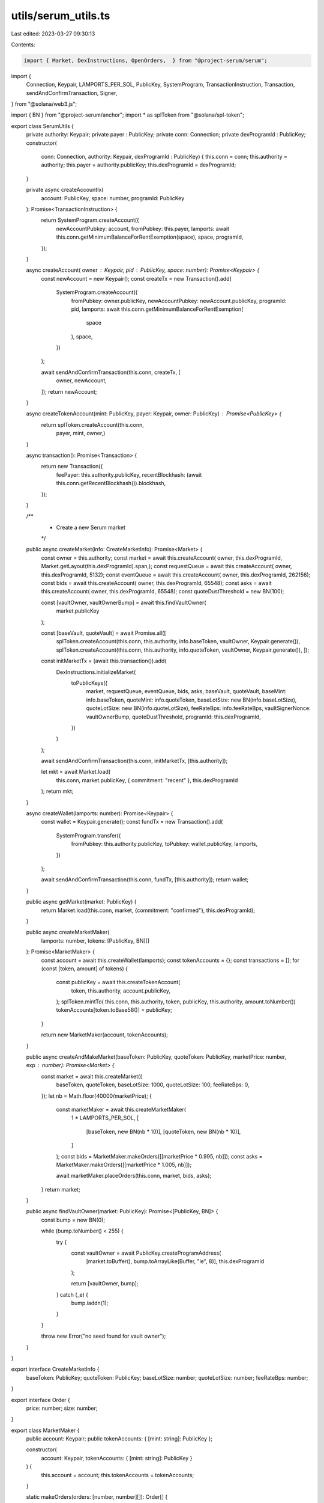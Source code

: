 utils/serum_utils.ts
====================

Last edited: 2023-03-27 09:30:13

Contents:

.. code-block:: ts

    import { Market, DexInstructions, OpenOrders,  } from "@project-serum/serum";
import {
    Connection,
    Keypair,
    LAMPORTS_PER_SOL,
    PublicKey,
    SystemProgram,
    TransactionInstruction,
    Transaction,
    sendAndConfirmTransaction,
    Signer,
} from "@solana/web3.js";

import { BN } from "@project-serum/anchor";
import * as splToken from "@solana/spl-token";

export class SerumUtils {
    private authority: Keypair;
    private payer : PublicKey;
    private conn: Connection;
    private dexProgramId : PublicKey;
    constructor(
        conn: Connection,
        authority: Keypair,
        dexProgramId : PublicKey) {
        this.conn = conn;
        this.authority = authority;
        this.payer = authority.publicKey;
        this.dexProgramId = dexProgramId;
    }

    private async createAccountIx(
        account: PublicKey,
        space: number,
        programId: PublicKey
    ): Promise<TransactionInstruction> {
        return SystemProgram.createAccount({
            newAccountPubkey: account,
            fromPubkey: this.payer,
            lamports: await this.conn.getMinimumBalanceForRentExemption(space),
            space,
            programId,
        });
    }

    async createAccount( owner : Keypair, pid : PublicKey, space: number): Promise<Keypair> {
        const newAccount = new Keypair();
        const createTx = new Transaction().add(
            SystemProgram.createAccount({
                fromPubkey: owner.publicKey,
                newAccountPubkey: newAccount.publicKey,
                programId: pid,
                lamports: await this.conn.getMinimumBalanceForRentExemption(
                    space
                ),
                space,
            })
        );

        await sendAndConfirmTransaction(this.conn, createTx, [
            owner,
            newAccount,
        ]);
        return newAccount;
    }
    
    async createTokenAccount(mint: PublicKey, payer: Keypair, owner: PublicKey) : Promise<PublicKey> {
        return splToken.createAccount(this.conn,
            payer,
            mint,
            owner,)
    }

    async transaction(): Promise<Transaction> {
        return new Transaction({
            feePayer: this.authority.publicKey,
            recentBlockhash: (await this.conn.getRecentBlockhash()).blockhash,
        });
    }

    /**
     * Create a new Serum market
     */
    public async createMarket(info: CreateMarketInfo): Promise<Market> {
        const owner = this.authority;
        const market = await this.createAccount( owner, this.dexProgramId, Market.getLayout(this.dexProgramId).span,);
        const requestQueue = await this.createAccount( owner, this.dexProgramId, 5132);
        const eventQueue = await this.createAccount( owner, this.dexProgramId, 262156);
        const bids = await this.createAccount( owner, this.dexProgramId, 65548);
        const asks = await this.createAccount( owner, this.dexProgramId, 65548);
        const quoteDustThreshold = new BN(100);

        const [vaultOwner, vaultOwnerBump] = await this.findVaultOwner(
            market.publicKey
        );

        const [baseVault, quoteVault] = await Promise.all([
            splToken.createAccount(this.conn, this.authority, info.baseToken, vaultOwner, Keypair.generate()),
            splToken.createAccount(this.conn, this.authority, info.quoteToken, vaultOwner, Keypair.generate()),
            ]);
        
            
        const initMarketTx = (await this.transaction()).add(
            DexInstructions.initializeMarket(
                toPublicKeys({
                    market,
                    requestQueue,
                    eventQueue,
                    bids,
                    asks,
                    baseVault,
                    quoteVault,
                    baseMint: info.baseToken,
                    quoteMint: info.quoteToken,
                    baseLotSize: new BN(info.baseLotSize),
                    quoteLotSize: new BN(info.quoteLotSize),
                    feeRateBps: info.feeRateBps,
                    vaultSignerNonce: vaultOwnerBump,
                    quoteDustThreshold,
                    programId: this.dexProgramId,
                })
            )
        );

        await sendAndConfirmTransaction(this.conn, initMarketTx, [this.authority]);

        let mkt = await Market.load(
            this.conn,
            market.publicKey,
            { commitment: "recent" },
            this.dexProgramId
        );
        return mkt;
    }

    async createWallet(lamports: number): Promise<Keypair> {
        const wallet = Keypair.generate();
        const fundTx = new Transaction().add(
            SystemProgram.transfer({
                fromPubkey: this.authority.publicKey,
                toPubkey: wallet.publicKey,
                lamports,
            })
        );

        await sendAndConfirmTransaction(this.conn, fundTx, [this.authority]);
        return wallet;
    }

    public async getMarket(market: PublicKey) {
        return Market.load(this.conn, market, {commitment: "confirmed"}, this.dexProgramId);
    }

    public async createMarketMaker(
        lamports: number,
        tokens: [PublicKey, BN][]
    ): Promise<MarketMaker> {
        const account = await this.createWallet(lamports);
        const tokenAccounts = {};
        const transactions = [];
        for (const [token, amount] of tokens) {
            const publicKey = await this.createTokenAccount(
                token,
                this.authority,
                account.publicKey,
            );
            splToken.mintTo( this.conn, this.authority, token, publicKey, this.authority, amount.toNumber())
            tokenAccounts[token.toBase58()] = publicKey;
        }

        return new MarketMaker(account, tokenAccounts);
    }

    public async createAndMakeMarket(baseToken: PublicKey, quoteToken: PublicKey, marketPrice: number, exp : number): Promise<Market> {
        const market = await this.createMarket({
            baseToken,
            quoteToken,
            baseLotSize: 1000,
            quoteLotSize: 100,
            feeRateBps: 0,
        });
        let nb = Math.floor(40000/marketPrice);
        {
            
            const marketMaker = await this.createMarketMaker(
                1 * LAMPORTS_PER_SOL,
                [
                    [baseToken, new BN(nb * 10)],
                    [quoteToken,  new BN(nb * 10)],
                ]
            );
            const bids = MarketMaker.makeOrders([[marketPrice * 0.995, nb]]);
            const asks = MarketMaker.makeOrders([[marketPrice * 1.005, nb]]);

            await marketMaker.placeOrders(this.conn, market, bids, asks);
        }
        return market;
    }

    public async findVaultOwner(market: PublicKey): Promise<[PublicKey, BN]> {
        const bump = new BN(0);
    
        while (bump.toNumber() < 255) {
            try {
                const vaultOwner = await PublicKey.createProgramAddress(
                    [market.toBuffer(), bump.toArrayLike(Buffer, "le", 8)],
                    this.dexProgramId
                );
    
                return [vaultOwner, bump];
            } catch (_e) {
                bump.iaddn(1);
            }
        }
    
        throw new Error("no seed found for vault owner");
    }
    
}

export interface CreateMarketInfo {
    baseToken: PublicKey;
    quoteToken: PublicKey;
    baseLotSize: number;
    quoteLotSize: number;
    feeRateBps: number;
}

export interface Order {
    price: number;
    size: number;
}

export class MarketMaker {
    public account: Keypair;
    public tokenAccounts: { [mint: string]: PublicKey };

    constructor(
        account: Keypair,
        tokenAccounts: { [mint: string]: PublicKey }
    ) {
        this.account = account;
        this.tokenAccounts = tokenAccounts;
    }

    static makeOrders(orders: [number, number][]): Order[] {
        return orders.map(([price, size]) => ({ price, size }));
    }

    async placeOrders(connection : Connection, market: Market, bids: Order[], asks: Order[]) {
        await connection.confirmTransaction(
            await connection.requestAirdrop(this.account.publicKey, 20 * LAMPORTS_PER_SOL),
            "confirmed"
          );

        const baseTokenAccount =
            this.tokenAccounts[market.baseMintAddress.toBase58()];

        const quoteTokenAccount =
            this.tokenAccounts[market.quoteMintAddress.toBase58()];

        const askOrderTxs = [];
        const bidOrderTxs = [];

        const placeOrderDefaultParams = {
            owner: this.account.publicKey,
            clientId: undefined,
            openOrdersAddressKey: undefined,
            openOrdersAccount: undefined,
            feeDiscountPubkey: null,
        };
        for (const entry of asks) {
            const { transaction, signers } =
                await market.makePlaceOrderTransaction(
                    connection,
                    {
                        payer: baseTokenAccount,
                        side: "sell",
                        price: entry.price,
                        size: entry.size,
                        orderType: "limit",
                        selfTradeBehavior: "decrementTake",
                        ...placeOrderDefaultParams,
                    }
                );

            askOrderTxs.push([transaction, [this.account, ...signers]]);
        }

        for (const entry of bids) {
            const { transaction, signers } =
                await market.makePlaceOrderTransaction(
                    connection,
                    {
                        payer: quoteTokenAccount,
                        side: "buy",
                        price: entry.price,
                        size: entry.size,
                        orderType: "limit",
                        selfTradeBehavior: "decrementTake",
                        ...placeOrderDefaultParams,
                    }
                );

            bidOrderTxs.push([transaction, [this.account, ...signers]]);
        }

        await this.sendAndConfirmTransactionSet(
            connection,
            ...askOrderTxs,
            ...bidOrderTxs
        );
    }

    async  sendAndConfirmTransactionSet(
        connection: Connection,
        ...transactions: [Transaction, Signer[]][]
    ): Promise<string[]> {
        const signatures = await Promise.all(
            transactions.map(([t, s]) =>
            connection.sendTransaction(t, s)
            )
        );
        const result = await Promise.all(
            signatures.map((s) => connection.confirmTransaction(s))
        );

        const failedTx = result.filter((r) => r.value.err != null);

        if (failedTx.length > 0) {
            throw new Error(`Transactions failed: ${failedTx}`);
        }

        return signatures;
    }
}

export function toPublicKeys(
    obj: Record<string, string | PublicKey | HasPublicKey | any>
): any {
    const newObj = {};

    for (const key in obj) {
        const value = obj[key];

        if (typeof value == "string") {
            newObj[key] = new PublicKey(value);
        } else if (typeof value == "object" && "publicKey" in value) {
            newObj[key] = value.publicKey;
        } else {
            newObj[key] = value;
        }
    }

    return newObj;
}

interface HasPublicKey {
    publicKey: PublicKey;
}

